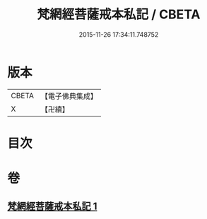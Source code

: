 #+TITLE: 梵網經菩薩戒本私記 / CBETA
#+DATE: 2015-11-26 17:34:11.748752
* 版本
 |     CBETA|【電子佛典集成】|
 |         X|【卍續】    |

* 目次
* 卷
** [[file:KR6k0090_001.txt][梵網經菩薩戒本私記 1]]
